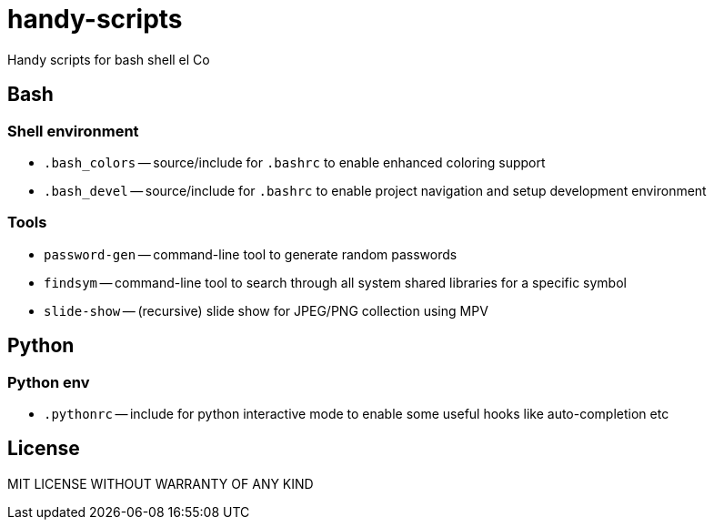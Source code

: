 = handy-scripts

Handy scripts for bash shell el Co

== Bash

=== Shell environment

- `.bash_colors` -- source/include for `.bashrc` to enable enhanced coloring support
- `.bash_devel` -- source/include for `.bashrc` to enable project navigation and setup development environment

=== Tools

- `password-gen` -- command-line tool to generate random passwords
- `findsym` -- command-line tool to search through all system shared libraries
for a specific symbol
- `slide-show` -- (recursive) slide show for JPEG/PNG collection using MPV

== Python

=== Python env

- `.pythonrc` -- include for python interactive mode to enable some useful hooks like auto-completion etc

== License

MIT LICENSE WITHOUT WARRANTY OF ANY KIND
